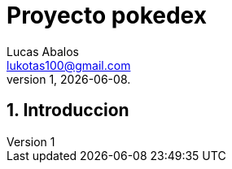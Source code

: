 = Proyecto pokedex
Lucas Abalos <lukotas100@gmail.com>;
v1, {docdate}. 
:title-page:
:numbered:
:source-highlighter: coderay
:tabsize: 4

== Introduccion